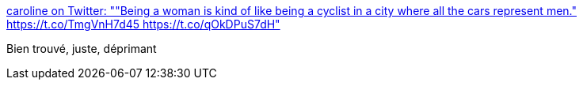 :jbake-type: post
:jbake-status: published
:jbake-title: caroline on Twitter: ""Being a woman is kind of like being a cyclist in a city where all the cars represent men." https://t.co/TmgVnH7d45 https://t.co/qOkDPuS7dH"
:jbake-tags: féminisme,vélo,partage,_mois_juin,_année_2017
:jbake-date: 2017-06-26
:jbake-depth: ../
:jbake-uri: shaarli/1498465375000.adoc
:jbake-source: https://nicolas-delsaux.hd.free.fr/Shaarli?searchterm=https%3A%2F%2Ftwitter.com%2Fcarolinenguyen%2Fstatus%2F873035978134306817&searchtags=f%C3%A9minisme+v%C3%A9lo+partage+_mois_juin+_ann%C3%A9e_2017
:jbake-style: shaarli

https://twitter.com/carolinenguyen/status/873035978134306817[caroline on Twitter: ""Being a woman is kind of like being a cyclist in a city where all the cars represent men." https://t.co/TmgVnH7d45 https://t.co/qOkDPuS7dH"]

Bien trouvé, juste, déprimant
